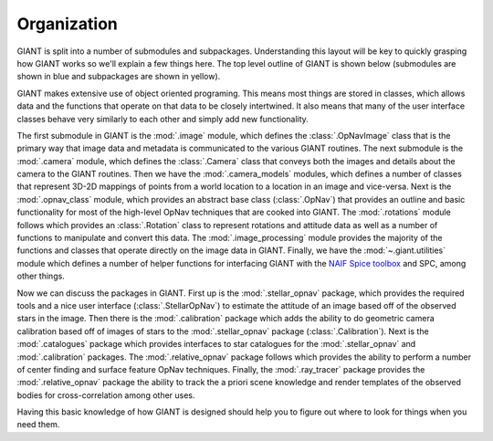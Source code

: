 Organization
============

GIANT is split into a number of submodules and subpackages. Understanding this layout will be key to quickly grasping
how GIANT works so we'll explain a few things here.  The top level outline of GIANT is shown below (submodules are
shown in blue and subpackages are shown in yellow).

GIANT makes extensive use of object oriented programing.  This means most things are stored in classes, which allows
data and the functions that operate on that data to be closely intertwined.  It also means that many of the user
interface classes behave very similarly to each other and simply add new functionality.

.. graphviz::

    digraph giant {

        rankdir=UD;

        node [shape="box", style="filled", fillcolor="gray"];

        "giant" [href="../giant.html", target="_top"];

        node [fillcolor="lightblue", style="filled"];

        "image" [href="../giant.image.html", target="_top"];
        "camera" [href="../giant.camera.html", target="_top"];
        "camera_models" [href="../giant.camera_models.html", target="_top"];
        "opnav_class" [href="../giant.opnav_class.html", target="_top"];
        "rotations" [href="../giant.rotations.html", target="_top"];
        "image_processing" [href="../giant.image_processing.html", target="_top"];

        node [fillcolor="lightyellow", style="filled"];

        "stellar_opnav" [href="../giant.stellar_opnav.html", target="_top"];
        "calibration" [href="../giant.calibration.html", target="_top"];
        "catalogues" [href="../giant.catalogues.html", target="_top"];
        "relative_opnav" [href="../giant.relative_opnav.html", target="_top"];
        "ray_tracer" [href="../giant.ray_tracer.html", target="_top"];
        "utilities" [href="../giant.utilities.html", target="_top"];


        "giant" -> {"image", "camera", "camera_models", "opnav_class", "rotations", "image_processing", "utilities",
                    "stellar_opnav", "calibration", "catalogues", "relative_opnav", "ray_tracer"};

    }

The first submodule in GIANT is the :mod:`.image` module, which defines the :class:`.OpNavImage` class that is
the primary way that image data and metadata is communicated to the various GIANT routines.
The next submodule is the :mod:`.camera` module, which defines the :class:`.Camera` class that conveys
both the images and details about the camera to the GIANT routines.
Then we have the :mod:`.camera_models` modules, which defines a number of classes that represent 3D-2D mappings of
points from a world location to a location in an image and vice-versa.
Next is the :mod:`.opnav_class` module, which provides an abstract base class (:class:`.OpNav`) that provides an outline
and basic functionality for most of the high-level OpNav techniques that are cooked into GIANT.
The :mod:`.rotations` module follows which provides an :class:`.Rotation` class to represent rotations and attitude data
as well as a number of functions to manipulate and convert this data.
The :mod:`.image_processing` module provides the majority of the functions and classes that operate directly on the
image data in GIANT.
Finally, we have the :mod:`~.giant.utilities` module which defines a number of helper functions for interfacing GIANT
with the `NAIF Spice toolbox <https://naif.jpl.nasa.gov/naif/toolkit.html>`_ and SPC, among other things.

Now we can discuss the packages in GIANT.  First up is the :mod:`.stellar_opnav` package, which provides the required
tools and a nice user interface (:class:`.StellarOpNav`) to estimate the attitude of an image based off of the observed
stars in the image.
Then there is the :mod:`.calibration` package which adds the ability to do geometric camera calibration based off of
images of stars to the :mod:`.stellar_opnav` package (:class:`.Calibration`).
Next is the :mod:`.catalogues` package which provides interfaces to star catalogues for the :mod:`.stellar_opnav` and
:mod:`.calibration` packages.
The :mod:`.relative_opnav` package follows which provides the ability to perform a number of center finding and surface
feature OpNav techniques.
Finally, the :mod:`.ray_tracer` package provides the :mod:`.relative_opnav` package the ability to track the a priori
scene knowledge and render templates of the observed bodies for cross-correlation among other uses.

Having this basic knowledge of how GIANT is designed should help you to figure out where to look for things when you
need them.

